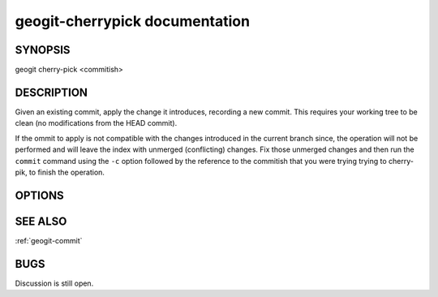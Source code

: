 
.. _geogit-cherrypick:

geogit-cherrypick documentation
###############################



SYNOPSIS
********
geogit cherry-pick <commitish>


DESCRIPTION
***********
Given an existing commit, apply the change it introduces, recording a new commit. This requires your working tree to be clean (no modifications from the HEAD commit).

If the ommit to apply is not compatible with the changes introduced in the current branch since, the operation will not be performed and will leave the index with unmerged (conflicting) changes. Fix those unmerged changes and then run the ``commit`` command using the ``-c`` option followed by the reference to the commitish that you were trying trying to cherry-pik, to finish the operation.

OPTIONS
********



SEE ALSO
********

:ref:`geogit-commit`

BUGS
****

Discussion is still open.

